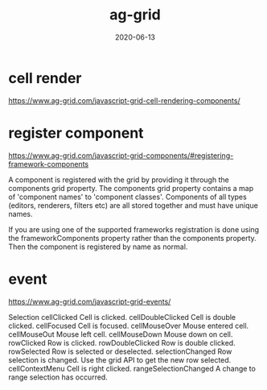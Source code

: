 #+TITLE: ag-grid
#+DATE: 2020-06-13

* cell render
https://www.ag-grid.com/javascript-grid-cell-rendering-components/

* register component
https://www.ag-grid.com/javascript-grid-components/#registering-framework-components

A component is registered with the grid by providing it through the components
grid property. The components grid property contains a map of 'component names'
to 'component classes'. Components of all types (editors, renderers, filters
etc) are all stored together and must have unique names.

If you are using one of the supported frameworks registration is done using the
frameworkComponents property rather than the components property. Then the
component is registered by name as normal.
* event
https://www.ag-grid.com/javascript-grid-events/

Selection
cellClicked	Cell is clicked.
cellDoubleClicked	Cell is double clicked.
cellFocused	Cell is focused.
cellMouseOver	Mouse entered cell.
cellMouseOut	Mouse left cell.
cellMouseDown	Mouse down on cell.
rowClicked	Row is clicked.
rowDoubleClicked	Row is double clicked.
rowSelected	Row is selected or deselected.
selectionChanged	Row selection is changed. Use the grid API to get the new row selected.
cellContextMenu	Cell is right clicked.
rangeSelectionChanged	A change to range selection has occurred.
